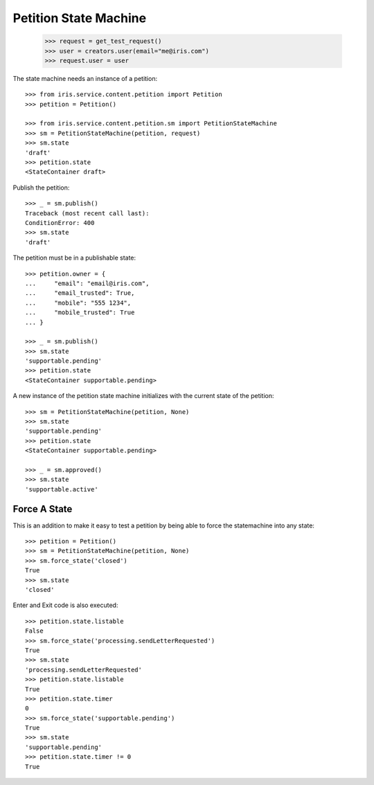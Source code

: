 ======================
Petition State Machine
======================

    >>> request = get_test_request()
    >>> user = creators.user(email="me@iris.com")
    >>> request.user = user

The state machine needs an instance of a petition::

    >>> from iris.service.content.petition import Petition
    >>> petition = Petition()

    >>> from iris.service.content.petition.sm import PetitionStateMachine
    >>> sm = PetitionStateMachine(petition, request)
    >>> sm.state
    'draft'
    >>> petition.state
    <StateContainer draft>

Publish the petition::

    >>> _ = sm.publish()
    Traceback (most recent call last):
    ConditionError: 400
    >>> sm.state
    'draft'

The petition must be in a publishable state::

    >>> petition.owner = {
    ...     "email": "email@iris.com",
    ...     "email_trusted": True,
    ...     "mobile": "555 1234",
    ...     "mobile_trusted": True
    ... }

    >>> _ = sm.publish()
    >>> sm.state
    'supportable.pending'
    >>> petition.state
    <StateContainer supportable.pending>

A new instance of the petition state machine initializes with the current
state of the petition::

    >>> sm = PetitionStateMachine(petition, None)
    >>> sm.state
    'supportable.pending'
    >>> petition.state
    <StateContainer supportable.pending>

    >>> _ = sm.approved()
    >>> sm.state
    'supportable.active'


Force A State
=============

This is an addition to make it easy to test a petition by being able to force
the statemachine into any state::

    >>> petition = Petition()
    >>> sm = PetitionStateMachine(petition, None)
    >>> sm.force_state('closed')
    True
    >>> sm.state
    'closed'

Enter and Exit code is also executed::

    >>> petition.state.listable
    False
    >>> sm.force_state('processing.sendLetterRequested')
    True
    >>> sm.state
    'processing.sendLetterRequested'
    >>> petition.state.listable
    True
    >>> petition.state.timer
    0
    >>> sm.force_state('supportable.pending')
    True
    >>> sm.state
    'supportable.pending'
    >>> petition.state.timer != 0
    True
